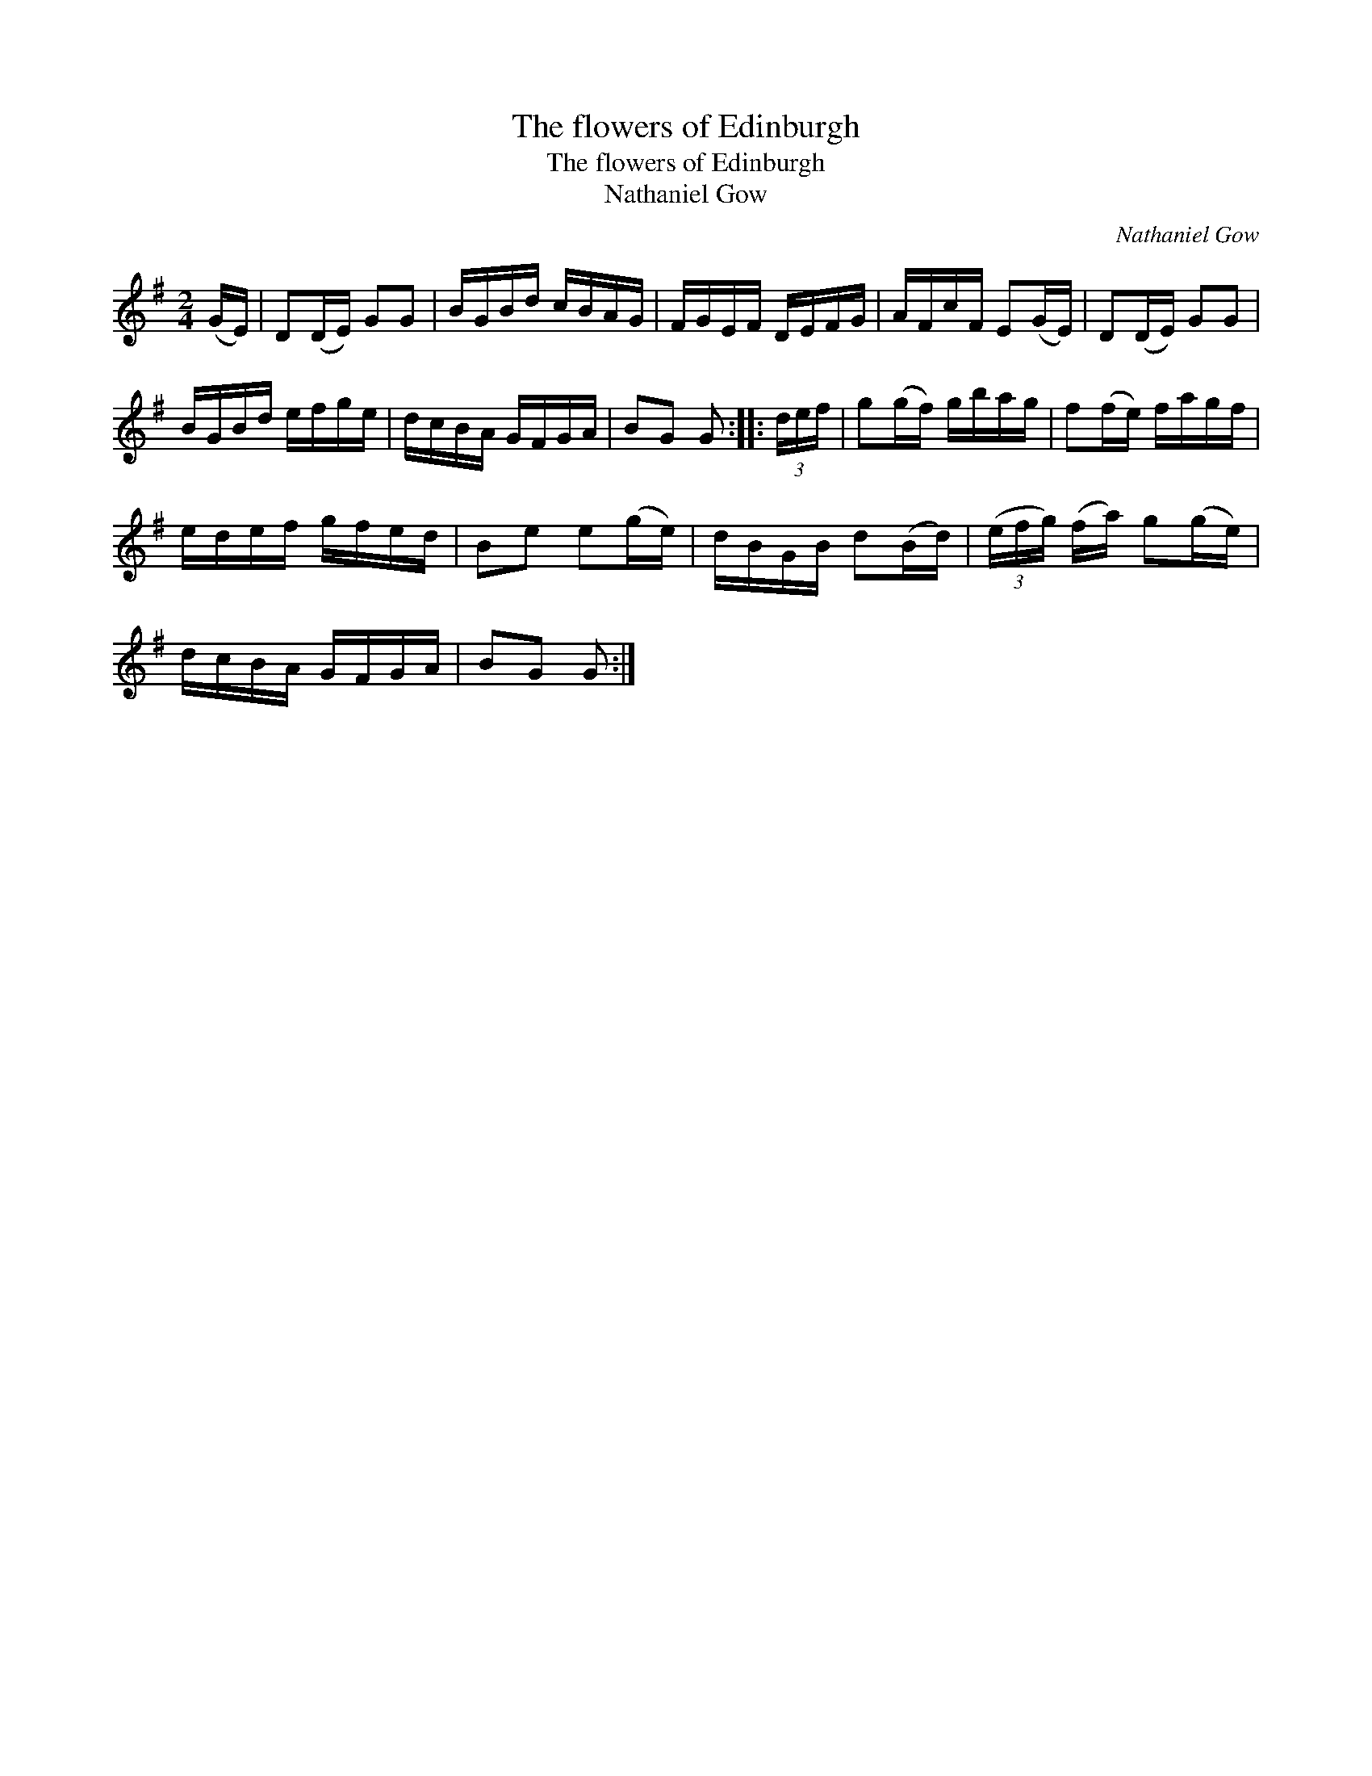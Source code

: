 X:1
T:The flowers of Edinburgh
T:The flowers of Edinburgh
T:Nathaniel Gow
C:Nathaniel Gow
L:1/8
M:2/4
K:G
V:1 treble 
V:1
 (G/E/) | D(D/E/) GG | B/G/B/d/ c/B/A/G/ | F/G/E/F/ D/E/F/G/ | A/F/c/F/ E(G/E/) | D(D/E/) GG | %6
 B/G/B/d/ e/f/g/e/ | d/c/B/A/ G/F/G/A/ | BG G :: (3d/e/f/ | g(g/f/) g/b/a/g/ | f(f/e/) f/a/g/f/ | %12
 e/d/e/f/ g/f/e/d/ | Be e(g/e/) | d/B/G/B/ d(B/d/) | (3(e/f/g/) (f/a/) g(g/e/) | %16
 d/c/B/A/ G/F/G/A/ | BG G :| %18

